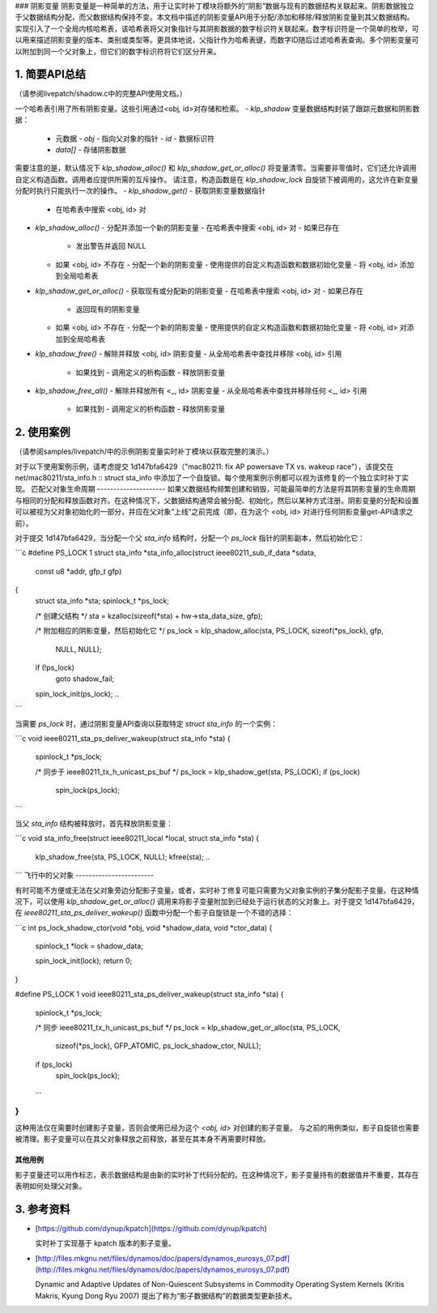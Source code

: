 ### 阴影变量
阴影变量是一种简单的方法，用于让实时补丁模块将额外的“阴影”数据与现有的数据结构关联起来。阴影数据独立于父数据结构分配，而父数据结构保持不变。本文档中描述的阴影变量API用于分配/添加和移除/释放阴影变量到其父数据结构。实现引入了一个全局内核哈希表，该哈希表将父对象指针与其阴影数据的数字标识符关联起来。数字标识符是一个简单的枚举，可以用来描述阴影变量的版本、类别或类型等。更具体地说，父指针作为哈希表键，而数字ID随后过滤哈希表查询。多个阴影变量可以附加到同一个父对象上，但它们的数字标识符将它们区分开来。

1. 简要API总结
===============
（请参阅livepatch/shadow.c中的完整API使用文档。）

一个哈希表引用了所有阴影变量。这些引用通过<obj, id>对存储和检索。
- `klp_shadow` 变量数据结构封装了跟踪元数据和阴影数据：
  - 元数据
    - `obj` - 指向父对象的指针
    - `id` - 数据标识符
  - `data[]` - 存储阴影数据

需要注意的是，默认情况下 `klp_shadow_alloc()` 和 `klp_shadow_get_or_alloc()` 将变量清零。当需要非零值时，它们还允许调用自定义构造函数。调用者应提供所需的互斥操作。
请注意，构造函数是在 `klp_shadow_lock` 自旋锁下被调用的，这允许在新变量分配时执行只能执行一次的操作。
- `klp_shadow_get()` - 获取阴影变量数据指针
  - 在哈希表中搜索 <obj, id> 对

- `klp_shadow_alloc()` - 分配并添加一个新的阴影变量
  - 在哈希表中搜索 <obj, id> 对
  - 如果已存在
    - 发出警告并返回 NULL
  - 如果 <obj, id> 不存在
    - 分配一个新的阴影变量
    - 使用提供的自定义构造函数和数据初始化变量
    - 将 <obj, id> 添加到全局哈希表

- `klp_shadow_get_or_alloc()` - 获取现有或分配新的阴影变量
  - 在哈希表中搜索 <obj, id> 对
  - 如果已存在
    - 返回现有的阴影变量
  - 如果 <obj, id> 不存在
    - 分配一个新的阴影变量
    - 使用提供的自定义构造函数和数据初始化变量
    - 将 <obj, id> 对添加到全局哈希表

- `klp_shadow_free()` - 解除并释放 <obj, id> 阴影变量
  - 从全局哈希表中查找并移除 <obj, id> 引用
    - 如果找到
      - 调用定义的析构函数
      - 释放阴影变量

- `klp_shadow_free_all()` - 解除并释放所有 <_, id> 阴影变量
  - 从全局哈希表中查找并移除任何 <_, id> 引用
    - 如果找到
      - 调用定义的析构函数
      - 释放阴影变量

2. 使用案例
============
（请参阅samples/livepatch/中的示例阴影变量实时补丁模块以获取完整的演示。）

对于以下使用案例示例，请考虑提交 1d147bfa6429（"mac80211: fix AP powersave TX vs. wakeup race"），该提交在net/mac80211/sta_info.h :: struct sta_info 中添加了一个自旋锁。每个使用案例示例都可以视为该修复的一个独立实时补丁实现。
匹配父对象生命周期
---------------------
如果父数据结构频繁创建和销毁，可能最简单的方法是将其阴影变量的生命周期与相同的分配和释放函数对齐。在这种情况下，父数据结构通常会被分配、初始化，然后以某种方式注册。阴影变量的分配和设置可以被视为父对象初始化的一部分，并应在父对象“上线”之前完成（即，在为这个 <obj, id> 对进行任何阴影变量get-API请求之前）。

对于提交 1d147bfa6429，当分配一个父 `sta_info` 结构时，分配一个 `ps_lock` 指针的阴影副本，然后初始化它：

```c
#define PS_LOCK 1
struct sta_info *sta_info_alloc(struct ieee80211_sub_if_data *sdata,
				const u8 *addr, gfp_t gfp)
{
	struct sta_info *sta;
	spinlock_t *ps_lock;

	/* 创建父结构 */
	sta = kzalloc(sizeof(*sta) + hw->sta_data_size, gfp);

	/* 附加相应的阴影变量，然后初始化它 */
	ps_lock = klp_shadow_alloc(sta, PS_LOCK, sizeof(*ps_lock), gfp,
				   NULL, NULL);
	if (!ps_lock)
		goto shadow_fail;
	spin_lock_init(ps_lock);
	..
```

当需要 `ps_lock` 时，通过阴影变量API查询以获取特定 `struct sta_info` 的一个实例：

```c
void ieee80211_sta_ps_deliver_wakeup(struct sta_info *sta)
{
	spinlock_t *ps_lock;

	/* 同步于 ieee80211_tx_h_unicast_ps_buf */
	ps_lock = klp_shadow_get(sta, PS_LOCK);
	if (ps_lock)
		spin_lock(ps_lock);
	..
```

当父 `sta_info` 结构被释放时，首先释放阴影变量：

```c
void sta_info_free(struct ieee80211_local *local, struct sta_info *sta)
{
	klp_shadow_free(sta, PS_LOCK, NULL);
	kfree(sta);
	..
```
飞行中的父对象
------------------------

有时可能不方便或无法在父对象旁边分配影子变量。或者，实时补丁修复可能只需要为父对象实例的子集分配影子变量。在这种情况下，可以使用 `klp_shadow_get_or_alloc()` 调用来将影子变量附加到已经处于运行状态的父对象上。对于提交 1d147bfa6429，在 `ieee80211_sta_ps_deliver_wakeup()` 函数中分配一个影子自旋锁是一个不错的选择：

```c
int ps_lock_shadow_ctor(void *obj, void *shadow_data, void *ctor_data)
{
    spinlock_t *lock = shadow_data;

    spin_lock_init(lock);
    return 0;
}

#define PS_LOCK 1
void ieee80211_sta_ps_deliver_wakeup(struct sta_info *sta)
{
    spinlock_t *ps_lock;

    /* 同步 ieee80211_tx_h_unicast_ps_buf */
    ps_lock = klp_shadow_get_or_alloc(sta, PS_LOCK,
            sizeof(*ps_lock), GFP_ATOMIC,
            ps_lock_shadow_ctor, NULL);

    if (ps_lock)
        spin_lock(ps_lock);
    ...
}
```

这种用法仅在需要时创建影子变量，否则会使用已经为这个 `<obj, id>` 对创建的影子变量。
与之前的用例类似，影子自旋锁也需要被清理。影子变量可以在其父对象释放之前释放，甚至在其本身不再需要时释放。

其他用例
---------------

影子变量还可以用作标志，表示数据结构是由新的实时补丁代码分配的。在这种情况下，影子变量持有的数据值并不重要，其存在表明如何处理父对象。

3. 参考资料
=============

* [https://github.com/dynup/kpatch](https://github.com/dynup/kpatch)

  实时补丁实现基于 kpatch 版本的影子变量。
* [http://files.mkgnu.net/files/dynamos/doc/papers/dynamos_eurosys_07.pdf](http://files.mkgnu.net/files/dynamos/doc/papers/dynamos_eurosys_07.pdf)

  Dynamic and Adaptive Updates of Non-Quiescent Subsystems in Commodity Operating System Kernels (Kritis Makris, Kyung Dong Ryu 2007) 提出了称为“影子数据结构”的数据类型更新技术。
